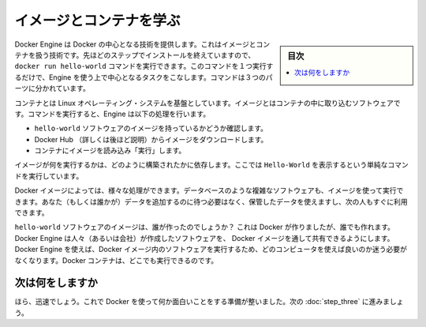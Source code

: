 .. -*- coding: utf-8 -*-
.. https://docs.docker.com/windows/step_two/
.. doc version: 1.10
.. check date: 2016/4/10
.. -----------------------------------------------------------------------------

.. Learn about images & containers

.. _learn-about-images-containers:

========================================
イメージとコンテナを学ぶ
========================================

.. sidebar:: 目次

   .. contents:: 
       :depth: 3
       :local:

.. Docker Engine provides the core Docker technology that enables images and containers. As the last step in your installation, you ran the Engine docker run hello-world command. With this one command, you completed the core tasks to using Engine. The command you ran had three parts.

Docker Engine は Docker の中心となる技術を提供します。これはイメージとコンテナを扱う技術です。先ほどのステップでインストールを終えていますので、 ``docker run hello-world`` コマンドを実行できます。このコマンドを１つ実行するだけで、Engine を使う上で中心となるタスクをこなします。コマンドは３つのパーツに分かれています。

.. image:: /tutimg/container_explainer.png
   :scale: 60%
   :alt: docker run hello-world

.. A container is a stripped-to-basics version of a Linux operating system. An image is software you load into a container. When you ran the command, the Engine:

コンテナとは Linux オペレーティング・システムを基盤としています。イメージとはコンテナの中に取り込むソフトウェアです。コマンドを実行すると、Engine は以下の処理を行います。

..    checked to see if you had the hello-world software image
    downloaded the image from the Docker Hub (more about the hub later)
    loaded the image into the container and “ran” it

* ``hello-world`` ソフトウェアのイメージを持っているかどうか確認します。
* Docker Hub （詳しくは後ほど説明）からイメージをダウンロードします。
* コンテナにイメージを読み込み「実行」します。

.. Depending on how it was built, an image might run a simple, single command and then exit. This is what Hello-World did.

イメージが何を実行するかは、どのように構築されたかに依存します。ここでは ``Hello-World`` を表示するという単純なコマンドを実行しています。

.. A Docker image, though, is capable of much more. An image can start software as complex as a database, wait for you (or someone else) to add data, store the data for later use, and then wait for the next person.

Docker イメージによっては、様々な処理ができます。データベースのような複雑なソフトウェアも、イメージを使って実行できます。あなた（もしくは誰かが）データを追加するのに待つ必要はなく、保管したデータを使えますし、次の人もすぐに利用できます。

.. Who built the hello-world software image though? In this case, Docker did but anyone can. Docker Engine lets people (or companies) create and share software through Docker images. Using Docker Engine, you don’t have to worry about whether your computer can run the software in a Docker image — a Docker container can always run it.

``hello-world`` ソフトウェアのイメージは、誰が作ったのでしょうか？ これは Docker が作りましたが、誰でも作れます。Docker Engine は人々（あるいは会社）が作成したソフトウェアを、 Docker イメージを通して共有できるようにします。 Docker Engine を使えば、Docker イメージ内のソフトウェアを実行するため、どのコンピュータを使えば良いのか迷う必要がなくなります。Docker コンテナは、どこでも実行できるのです。

.. Where to go next

次は何をしますか
====================

.. See, that was quick wasn’t it? Now, you are ready to do some really fun stuff with Docker. Go on to the next part to find and run the whalesay image.

ほら、迅速でしょう。これで Docker を使って何か面白いことをする準備が整いました。次の :doc:`step_three` に進みましょう。

.. seealso:: 

   Learn about images & containers
      https://docs.docker.com/windows/step_two/

